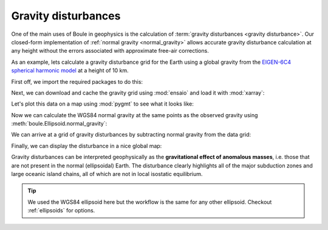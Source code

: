 .. _gravity_disturbance:

Gravity disturbances
====================

One of the main uses of Boule in geophysics is the calculation of
:term:`gravity disturbances <gravity disturbance>`.
Our closed-form implementation of :ref:`normal gravity <normal_gravity>` allows
accurate gravity disturbance calculation at any height without the errors
associated with approximate free-air corrections.

As an example, lets calculate a gravity disturbance grid for the Earth using a
global gravity from the
`EIGEN-6C4 spherical harmonic model <https://doi.org/10.5880/icgem.2015.1>`__
at a height of 10 km.

First off, we import the required packages to do this:

.. jupyter-execute::

    import boule as bl
    import ensaio
    import xarray as xr  # For loading the grid data
    import pygmt         # For plotting nice maps

.. jupyter-execute::
   :hide-code:

   # Needed so that displaying works on jupyter-sphinx and sphinx-gallery at
   # the same time. Using PYGMT_USE_EXTERNAL_DISPLAY="false" in the Makefile
   # for sphinx-gallery to work means that fig.show won't display anything here
   # either.
   pygmt.set_display(method="notebook")

Next, we can download and cache the gravity grid using :mod:`ensaio` and load
it with :mod:`xarray`:

.. jupyter-execute::

    fname = ensaio.fetch_earth_gravity(version=1)
    observed_gravity = xr.load_dataarray(fname)
    observed_gravity

Let's plot this data on a map using :mod:`pygmt` to see what it looks like:

.. jupyter-execute::

    fig = pygmt.Figure()
    fig.grdimage(
        observed_gravity,
        projection="W20c",
        cmap="viridis",
        shading="+a45+nt0.2",
    )
    fig.basemap(frame=["af", "WEsn"])
    fig.colorbar(
        position="JCB+w10c",
        frame=["af", 'y+l"mGal"', 'x+l"observed gravity"'],
    )
    fig.coast(shorelines=True, resolution="c", area_thresh=1e4)
    fig.show()

Now we can calculate the WGS84 normal gravity at the same points as the
observed gravity using :meth:`boule.Ellipsoid.normal_gravity`:

.. jupyter-execute::

    coordinates = (
       observed_gravity.longitude,
       observed_gravity.latitude,
       observed_gravity.height,
    )
    normal_gravity = bl.WGS84.normal_gravity(coordinates)
    normal_gravity

.. jupyter-execute::

    fig = pygmt.Figure()
    fig.grdimage(
        normal_gravity,
        projection="W20c",
        cmap="viridis",
        shading="+a45+nt0.2",
    )
    fig.basemap(frame=["af", "WEsn"])
    fig.colorbar(
        position="JCB+w10c",
        frame=["af", 'y+l"mGal"', 'x+l"normal gravity"'],
    )
    fig.coast(shorelines=True, resolution="c", area_thresh=1e4)
    fig.show()

We can arrive at a grid of gravity disturbances by subtracting normal gravity
from the data grid:

.. jupyter-execute::

    disturbance = observed_gravity - normal_gravity
    disturbance

Finally, we can display the disturbance in a nice global map:

.. jupyter-execute::

    fig = pygmt.Figure()
    fig.grdimage(
        disturbance, projection="W20c", cmap="polar+h", shading="+a45+nt0.2",
    )
    fig.basemap(frame=["af", "WEsn"])
    fig.colorbar(
        position="JCB+w10c",
        frame=["af", 'y+l"mGal"', 'x+l"gravity disturbance"'],
    )
    fig.coast(shorelines=True, resolution="c", area_thresh=1e4)
    fig.show()

Gravity disturbances can be interpreted geophysically as the **gravitational
effect of anomalous masses**, i.e. those that are not present in the normal
(ellipsoidal) Earth.
The disturbance clearly highlights all of the major subduction zones and large
oceanic island chains, all of which are not in local isostatic equilibrium.

.. tip::

    We used the WGS84 ellipsoid here but the workflow is the same for any
    other ellipsoid. Checkout :ref:`ellipsoids` for options.
